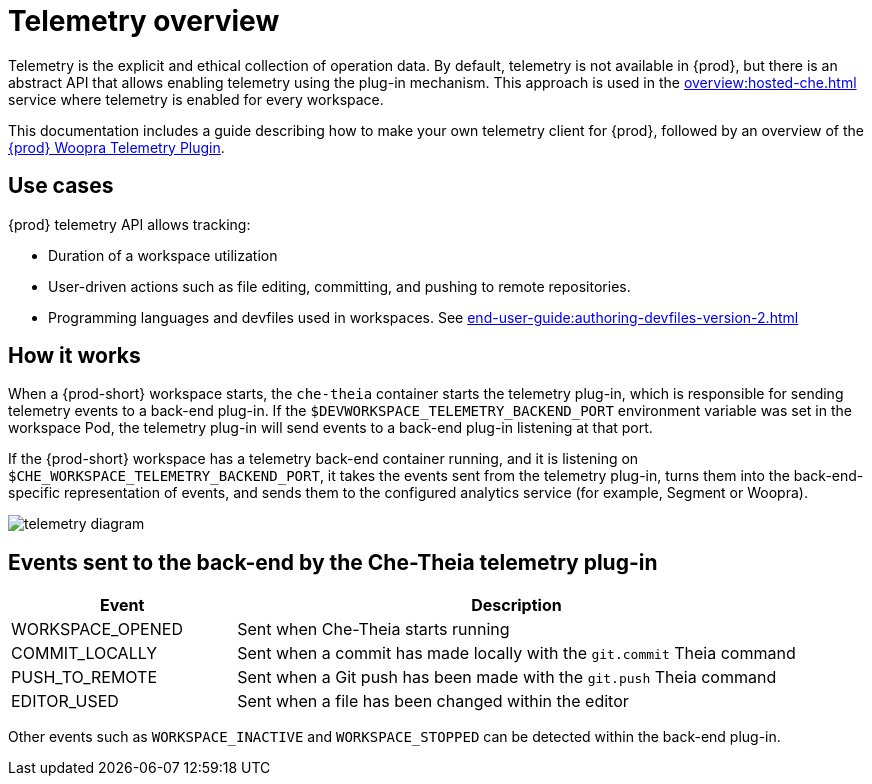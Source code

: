 :parent-context-of-telemetry-overview: {context}

[id="telemetry-overview_{context}"]
= Telemetry overview

:context: telemetry-overview

Telemetry is the explicit and ethical collection of operation data. By default, telemetry is not available in {prod}, but there is an abstract API that allows enabling telemetry using the plug-in mechanism. This approach is used in the xref:overview:hosted-che.adoc[] service where telemetry is enabled for every workspace.

This documentation includes a guide describing how to make your own telemetry client for {prod}, followed by an overview of the link:https://github.com/che-incubator/che-workspace-telemetry-woopra-plugin[{prod} Woopra Telemetry Plugin].

== Use cases
[id="use-cases_{context}"]

{prod} telemetry API allows tracking:

* Duration of a workspace utilization
* User-driven actions such as file editing, committing, and pushing to remote repositories.
* Programming languages and devfiles used in workspaces. See xref:end-user-guide:authoring-devfiles-version-2.adoc[]

== How it works
[id="how-it-works_{context}"]

When a {prod-short} workspace starts, the `che-theia` container starts the telemetry plug-in, which is responsible for sending telemetry events to a back-end plug-in. If the `$DEVWORKSPACE_TELEMETRY_BACKEND_PORT` environment variable was set in the workspace Pod, the telemetry plug-in will send events to a back-end plug-in listening at that port.

If the {prod-short} workspace has a telemetry back-end container running, and it is listening on `$CHE_WORKSPACE_TELEMETRY_BACKEND_PORT`, it takes the events sent from the telemetry plug-in, turns them into the back-end-specific representation of events, and sends them to the configured analytics service (for example, Segment or Woopra).

image::telemetry/telemetry_diagram.png[]

== Events sent to the back-end by the Che-Theia telemetry plug-in

[cols="2,5", options="header"]
:=== 
 Event: Description 
WORKSPACE_OPENED: Sent when Che-Theia starts running
COMMIT_LOCALLY: Sent when a commit has made locally with the `git.commit` Theia command
PUSH_TO_REMOTE: Sent when a Git push has been made with the `git.push` Theia command
EDITOR_USED: Sent when a file has been changed within the editor
:=== 

Other events such as `WORKSPACE_INACTIVE` and `WORKSPACE_STOPPED` can be detected within the back-end plug-in.

:context: {parent-context-of-telemetry-overview}